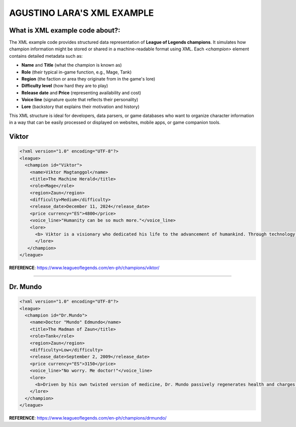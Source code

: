 AGUSTINO LARA'S XML EXAMPLE
===========================

What is XML example code about?:
--------------------------------

The XML example code provides structured data representation of **League of Legends champions**. It simulates how champion information might be stored or shared in a machine-readable format using XML. Each `<champion>` element contains detailed metadata such as:

- **Name** and **Title** (what the champion is known as)
- **Role** (their typical in-game function, e.g., Mage, Tank)
- **Region** (the faction or area they originate from in the game's lore)
- **Difficulty level** (how hard they are to play)
- **Release date** and **Price** (representing availability and cost)
- **Voice line** (signature quote that reflects their personality)
- **Lore** (backstory that explains their motivation and history)

This XML structure is ideal for developers, data parsers, or game databases who want to organize character information in a way that can be easily processed or displayed on websites, mobile apps, or game companion tools.


Viktor
------

.. image:: https://ddragon.leagueoflegends.com/cdn/img/champion/splash/Viktor_0.jpg
   :alt: Viktor Splash Art
   :width: 720px
   :align: center

.. code-block:: xml

   <?xml version="1.0" encoding="UTF-8"?>
   <league>
     <champion id="Viktor">
       <name>Viktor Magtanggol</name>
       <title>The Machine Herald</title>
       <role>Mage</role>
       <region>Zaun</region>
       <difficulty>Medium</difficulty>
       <release_date>December 11, 2024</release_date>
       <price currency="ES">4800</price>
       <voice_line>"Humanity can be so much more."</voice_line>
       <lore>
         <b> Viktor is a visionary who dedicated his life to the advancement of humankind. Through technology, he aims to elevate society beyond its frail limitations.</b>
         </lore>
      </champion>
   </league>

**REFERENCE**: https://www.leagueoflegends.com/en-ph/champions/viktor/


------


Dr. Mundo
---------

.. image:: https://ddragon.leagueoflegends.com/cdn/img/champion/splash/DrMundo_0.jpg
   :alt: Corporate Mundo
   :width: 720px
   :align: center

.. code-block:: xml

   <?xml version="1.0" encoding="UTF-8"?>
   <league>
     <champion id="Dr.Mundo">
       <name>Doctor "Mundo" Edmundo</name>
       <title>The Madman of Zaun</title>
       <role>Tank</role>
       <region>Zaun</region>
       <difficulty>Low</difficulty>
       <release_date>September 2, 2009</release_date>
       <price currency="ES">3150</price>
       <voice_line>"No worry. Me doctor!"</voice_line>
       <lore>
         <b>Driven by his own twisted version of medicine, Dr. Mundo passively regenerates health and charges into enemies with reckless abandon.</b>
       </lore>
     </champion>
   </league>

**REFERENCE**: https://www.leagueoflegends.com/en-ph/champions/drmundo/
